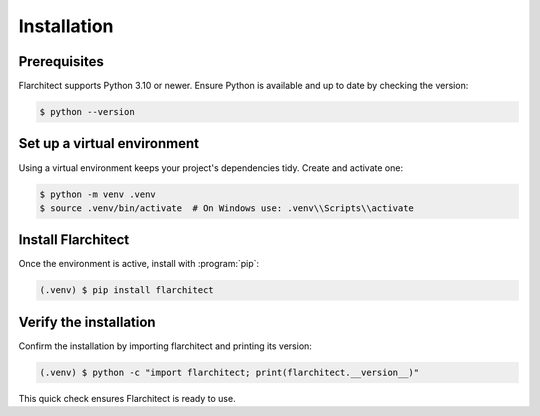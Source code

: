 Installation
=========================================

Prerequisites
-------------
Flarchitect supports Python 3.10 or newer. Ensure Python is available and up to date by checking the version:

.. code-block:: bash

  $ python --version

Set up a virtual environment
----------------------------
Using a virtual environment keeps your project's dependencies tidy. Create and activate one:

.. code-block:: bash

  $ python -m venv .venv
  $ source .venv/bin/activate  # On Windows use: .venv\\Scripts\\activate

Install Flarchitect
-------------------
Once the environment is active, install with :program:`pip`:

.. code-block:: bash

  (.venv) $ pip install flarchitect

Verify the installation
-----------------------
Confirm the installation by importing flarchitect and printing its version:

.. code-block:: bash

  (.venv) $ python -c "import flarchitect; print(flarchitect.__version__)"

This quick check ensures Flarchitect is ready to use.
